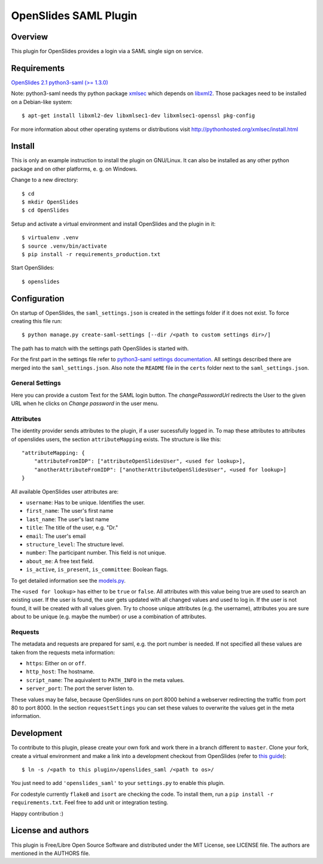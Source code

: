 ============================
 OpenSlides SAML Plugin
============================

Overview
========

This plugin for OpenSlides provides a login via a SAML single sign on
service.


Requirements
============

`OpenSlides 2.1 <http://openslides.org/>`_
`python3-saml (>= 1.3.0) <https://pypi.python.org/pypi/python3-saml/1.3.0>`_

Note: python3-saml needs thy python package `xmlsec <https://pypi.python.org/pypi/xmlsec/1.3.3>`_ which depends on `libxml2 <http://xmlsoft.org/>`_. Those packages need to be installed on a Debian-like system::

    $ apt-get install libxml2-dev libxmlsec1-dev libxmlsec1-openssl pkg-config

For more information about other operating systems or distributions visit http://pythonhosted.org/xmlsec/install.html

Install
=======

This is only an example instruction to install the plugin on GNU/Linux. It
can also be installed as any other python package and on other platforms,
e. g. on Windows.

Change to a new directory::

    $ cd
    $ mkdir OpenSlides
    $ cd OpenSlides

Setup and activate a virtual environment and install OpenSlides and the
plugin in it::

    $ virtualenv .venv
    $ source .venv/bin/activate
    $ pip install -r requirements_production.txt

Start OpenSlides::

    $ openslides

Configuration
=============

On startup of OpenSlides, the ``saml_settings.json`` is created in the settings folder if it does not exist. To force creating this file run::

    $ python manage.py create-saml-settings [--dir /<path to custom settings dir>/]

The path has to match with the settings path OpenSlides is started with.

For the first part in the settings file refer to `python3-saml settings documentation <https://github.com/onelogin/python3-saml#settings>`_. All settings described there are merged into the ``saml_settings.json``. Also note the ``README`` file in the ``certs`` folder next to the ``saml_settings.json``.

General Settings
----------------
Here you can provide a custom Text for the SAML login button. The `changePasswordUrl` redirects the User to the given URL when he clicks on `Change password` in the user menu.

Attributes
----------

The identity provider sends attributes to the plugin, if a user sucessfully logged in. To map these attributes to attributes of openslides users, the section ``attributeMapping`` exists. The structure is like this::

    "attributeMapping: {
        "attributeFromIDP": ["attributeOpenSlidesUser", <used for lookup>],
        "anotherAttributeFromIDP": ["anotherAttributeOpenSlidesUser", <used for lookup>]
    }

All available OpenSlides user attributes are:

- ``username``: Has to be unique. Identifies the user.
- ``first_name``: The user's first name
- ``last_name``: The user's last name
- ``title``: The title of the user, e.g. "Dr."
- ``email``: The user's email
- ``structure_level``: The structure level.
- ``number``: The participant number. This field is not unique.
- ``about_me``: A free text field.
- ``is_active``, ``is_present``, ``is_committee``: Boolean flags.

To get detailed information see the `models.py <https://github.com/OpenSlides/OpenSlides/blob/master/openslides/users/models.py>`_.

The ``<used for lookup>`` has either to be ``true`` or ``false``. All attributes with this value being true are used to search an existing user. If the user is found, the user gets updated with all changed values and used to log in. If the user is not found, it will be created with all values given. Try to choose unique attributes (e.g. the username), attributes you are sure about to be unique (e.g. maybe the number) or use a combination of attributes.

Requests
--------

The metadata and requests are prepared for saml, e.g. the port number is needed. If not specified all these values are taken from the requests meta information:

- ``https``: Either ``on`` or ``off``.
- ``http_host``: The hostname.
- ``script_name``: The aquivalent to ``PATH_INFO`` in the meta values.
- ``server_port``: The port the server listen to.

These values may be false, because OpenSlides runs on port 8000 behind a webserver redirecting the traffic from port 80 to port 8000. In the section ``requestSettings`` you can set these values to overwrite the values get in the meta information.

Development
===========

To contribute to this plugin, please create your own fork and work there in a branch different to ``master``. Clone your fork, create a virtual environment and make a link into a development checkout from OpenSlides (refer to `this guide <https://github.com/OpenSlides/OpenSlides/blob/master/DEVELOPMENT.rst>`_)::

    $ ln -s /<path to this plugin>/openslides_saml /<path to os>/

You just need to add ``'openslides_saml'`` to your ``settings.py`` to enable this plugin.

For codestyle currently ``flake8`` and ``isort`` are checking the code. To install them, run a ``pip install -r requirements.txt``. Feel free to add unit or integration testing.

Happy contribution :)

License and authors
===================

This plugin is Free/Libre Open Source Software and distributed under the
MIT License, see LICENSE file. The authors are mentioned in the AUTHORS file.
